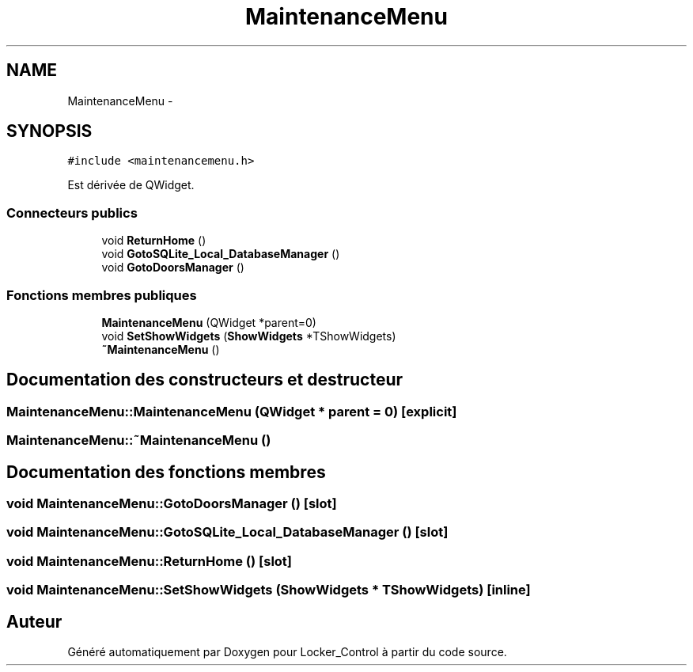 .TH "MaintenanceMenu" 3 "Vendredi 8 Mai 2015" "Version 1.2.2" "Locker_Control" \" -*- nroff -*-
.ad l
.nh
.SH NAME
MaintenanceMenu \- 
.SH SYNOPSIS
.br
.PP
.PP
\fC#include <maintenancemenu\&.h>\fP
.PP
Est dérivée de QWidget\&.
.SS "Connecteurs publics"

.in +1c
.ti -1c
.RI "void \fBReturnHome\fP ()"
.br
.ti -1c
.RI "void \fBGotoSQLite_Local_DatabaseManager\fP ()"
.br
.ti -1c
.RI "void \fBGotoDoorsManager\fP ()"
.br
.in -1c
.SS "Fonctions membres publiques"

.in +1c
.ti -1c
.RI "\fBMaintenanceMenu\fP (QWidget *parent=0)"
.br
.ti -1c
.RI "void \fBSetShowWidgets\fP (\fBShowWidgets\fP *TShowWidgets)"
.br
.ti -1c
.RI "\fB~MaintenanceMenu\fP ()"
.br
.in -1c
.SH "Documentation des constructeurs et destructeur"
.PP 
.SS "MaintenanceMenu::MaintenanceMenu (QWidget * parent = \fC0\fP)\fC [explicit]\fP"

.SS "MaintenanceMenu::~MaintenanceMenu ()"

.SH "Documentation des fonctions membres"
.PP 
.SS "void MaintenanceMenu::GotoDoorsManager ()\fC [slot]\fP"

.SS "void MaintenanceMenu::GotoSQLite_Local_DatabaseManager ()\fC [slot]\fP"

.SS "void MaintenanceMenu::ReturnHome ()\fC [slot]\fP"

.SS "void MaintenanceMenu::SetShowWidgets (\fBShowWidgets\fP * TShowWidgets)\fC [inline]\fP"


.SH "Auteur"
.PP 
Généré automatiquement par Doxygen pour Locker_Control à partir du code source\&.
